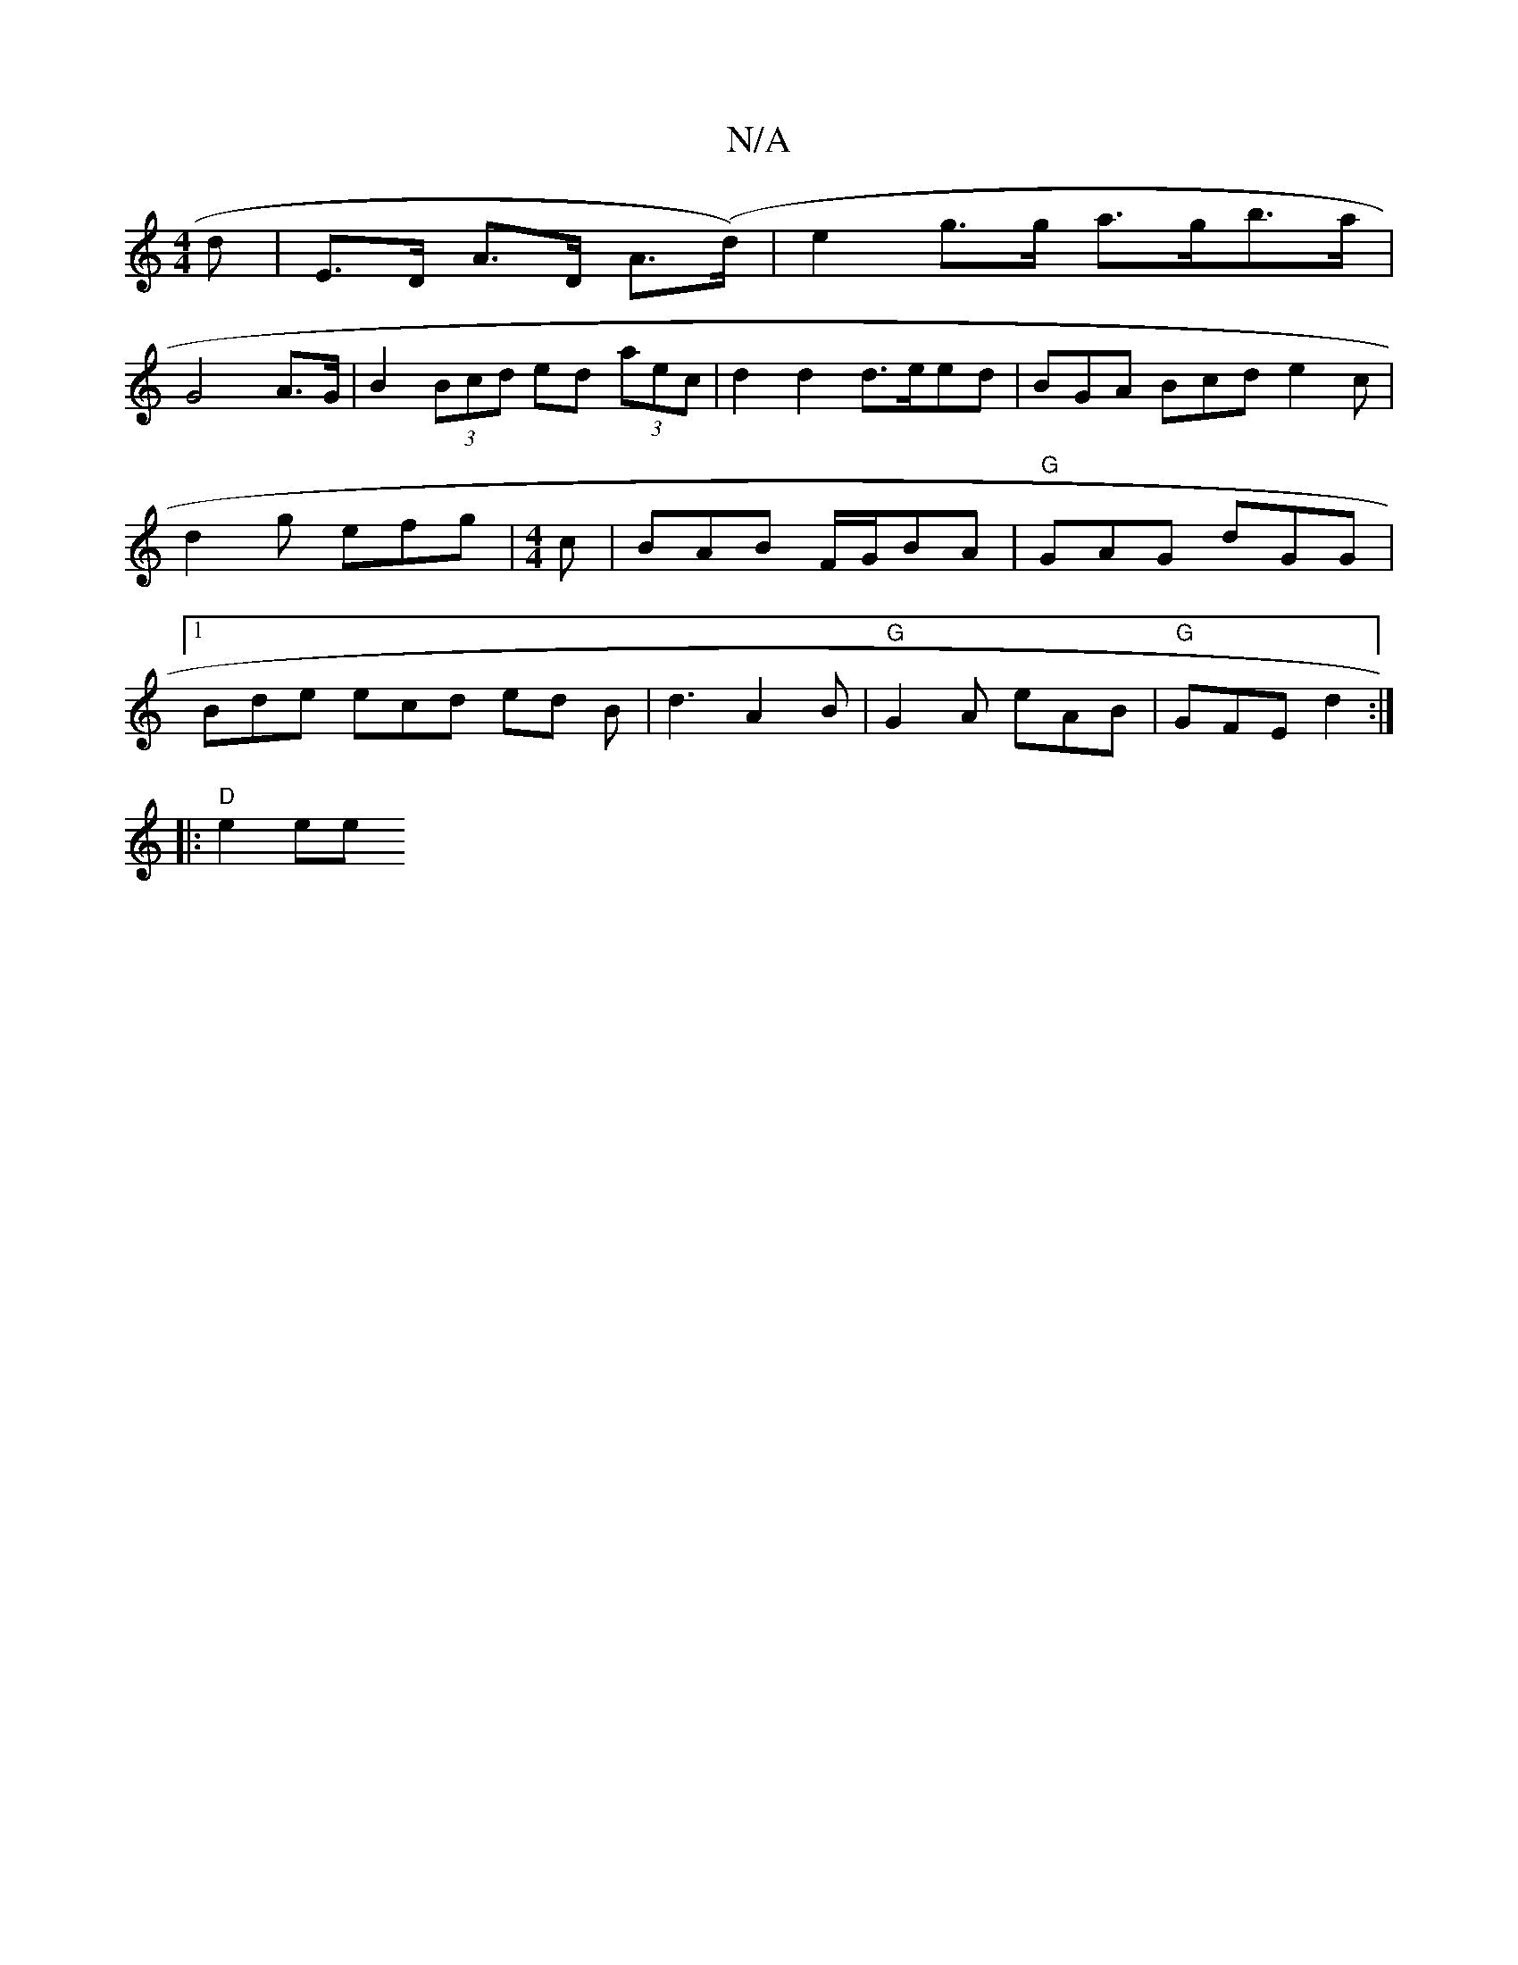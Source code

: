 X:1
T:N/A
M:4/4
R:N/A
K:Cmajor
d|E>D A>D A(>d) | e2 g>g a>gb>a |
G4 A>G | B2 (3Bcd ed (3aec| d2 d2 d3/2e/ed|BGA Bcd e2c|d2 g efg | [M:4/4] c|BAB F/G/BA|"G"GAG dGG |1 Bde ecd ed B | 1 d3 A2B|"G" G2 A eAB | "G" GFE d2:|
|: "D"e2 ee {